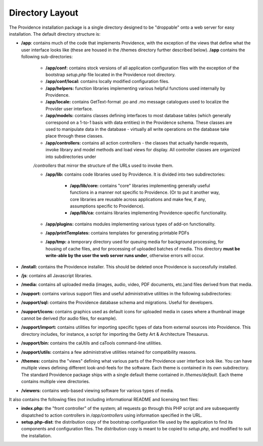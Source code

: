 Directory Layout 
================

The Providence installation package is a single directory designed to be "droppable" onto a web server for easy installation. The default directory structure is:

* **/app**: contains much of the code that implements Providence, with the exception of the views that define what the user interface looks like (these are housed in the /themes directory further described below). **/app** contains the following sub-directories:

    * **/app/conf:** contains stock versions of all application configuration files with the exception of the bootstrap *setup.php* file located in the Providence root directory.
    * **/app/conf/local:** contains locally modified configuration files.
    * **/app/helpers:** function libraries implementing various helpful functions used internally by Providence.
    * **/app/locale:** contains GetText-format .po and .mo message catalogues used to localize the Provider user interface.
    * **/app/models:** contains classes defining interfaces to most database tables (which generally correspond on a 1-to-1 basis with data entities) in the Providence schema. These classes are used to manipulate data in the database - virtually all write operations on the database take place through these classes.
    * **/app/controllers:** contains all action controllers - the classes that actually handle requests, invoke library and model methods and load views for display. All controller classes are organized into subdirectories under 
    */controllers* that mirror the structure of the URLs used to invoke them.
    
    * **/app/lib:** contains code libraries used by Providence. It is divided into two subdirectories:

        * **/app/lib/core:** contains "core" libraries implementing generally useful functions in a manner not specific to Providence. (Or to put it another way, core libraries are reusable across applications and make few, if any, assumptions specific to Providence).
        * **/app/lib/ca:** contains libraries implementing Providence-specific functionality.

    * **/app/plugins:** contains modules implementing various types of add-on functionality.
    * **/app/printTemplates:** contains templates for generating printable PDFs
    * **/app/tmp:** a temporary directory used for queuing media for background processing, for housing of cache files, and for processing of uploaded batches of media. This directory **must be write-able by the user the web server runs under**, otherwise errors will occur.
* **/install:** contains the Providence installer. This should be deleted once Providence is successfully installed.
* **/js**: contains all Javascript libraries.
* **/media:** contains all uploaded media (images, audio, video, PDF documents, etc.)and files derived from that media.
* **/support:** contains various support files and useful administrative utilities in the following subdirectories:
* **/support/sql:** contains the Providence database schema and migrations. Useful for developers.
* **/support/icons:** contains graphics used as default icons for uploaded media in cases where a thumbnail image cannot be derived (for audio files, for example).
* **/support/import:** contains utilities for importing specific types of data from external sources into Providence. This directory includes, for instance, a script for importing the Getty Art & Architecture Thesaurus.
* **/support/bin:** contains the caUtils and caTools command-line utilities.
* **/support/utils:** contains a few administrative utilities retained for compatibility reasons.
* **/themes:** contains the "views" defining what various parts of the Providence user interface look like. You can have multiple views defining different look-and-feels for the software. Each theme is contained in its own subdirectory. The standard Providence package ships with a single default theme contained in */themes/default.* Each theme contains multiple view directories.
* **/viewers:** contains web-based viewing software for various types of media.

It also contains the following files (not including informational README and licensing text files:

* **index.php:** the "front controller" of the system; all requests go through this PHP script and are subsequently dispatched to action controllers in */app/controllers* using information specified in the URL.
* **setup.php-dist**: the distribution copy of the bootstrap configuration file used by the application to find its components and configuration files. The distribution copy is meant to be copied to *setup.php,* and modified to suit the installation.

